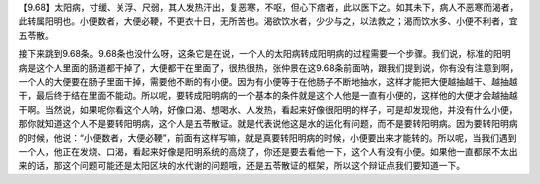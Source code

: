 【9.68】太阳病，寸缓、关浮、尺弱，其人发热汗出，复恶寒，不呕，但心下痞者，此以医下之。如其未下，病人不恶寒而渴者，此转属阳明也。小便数者，大便必鞕，不更衣十日，无所苦也。渴欲饮水者，少少与之，以法救之；渴而饮水多、小便不利者，宜五苓散。

接下来跳到9.68条。9.68条也没什么呀，这条它是在说，一个人的太阳病转成阳明病的过程需要一个步骤。我们说，标准的阳明病是这个人里面的肠道都干掉了，大便都干在里面了，很热很热，张仲景在这9.68条前面呐，跟我们提到说，你有没有注意到啊，一个人的大便要在肠子里面干掉，需要他不断的有小便。因为有小便等于在他肠子不断地抽水，这样才能把大便越抽越干、越抽越干，最后终于结在里面不能动。所以呢，要转成阳明病的一个基本的条件就是这个人他是一直有小便的，这样他的大便才会越抽越干啊。当然说，如果呢你看这个人呐，好像口渴、想喝水、人发热，看起来好像很阳明的样子，可是却发现他，并没有什么小便，那你就知道这个人不是要转阳明病，这个人是五苓散证。就是代表说他这是水的运化有问题，而不是要转阳明病。因为要转阳明病的时候，他说：“小便数者，大便必鞕”，前面有这样写嘛，就是真要转阳明病的时候，小便要出来才能转的。所以呢，当我们遇到一个人，他正在发烧、口渴，看起来好像是阳明系统的高烧了，你还是要去看他一下，这个人有没有小便。如果他一直都尿不太出来的话，那这个问题可能还是太阳区块的水代谢的问题哦，还是五苓散证的框架，所以这个辩证点我们要知道一下。
